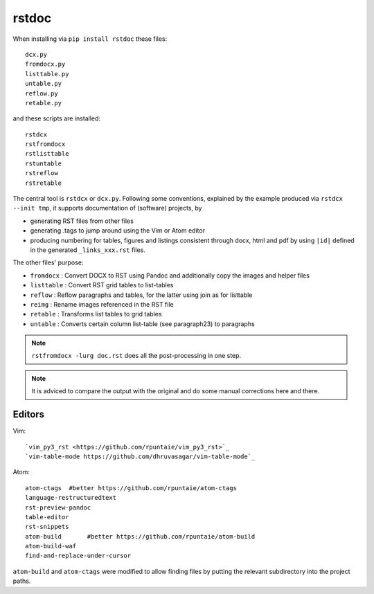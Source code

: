 rstdoc
======

When installing via ``pip install rstdoc`` these files::

  dcx.py
  fromdocx.py
  listtable.py
  untable.py
  reflow.py
  retable.py

and these scripts are installed::

  rstdcx
  rstfromdocx
  rstlisttable
  rstuntable
  rstreflow
  rstretable

The central tool is ``rstdcx`` or ``dcx.py``.
Following some conventions, 
explained by the example produced via ``rstdcx --init tmp``,
it supports documentation of (software) projects, by

- generating RST files from other files

- generating .tags to jump around using the Vim or Atom editor

- producing numbering for tables, figures and listings 
  consistent through docx, html and pdf by using ``|id|``
  defined in the generated ``_links_xxx.rst`` files.

The other files' purpose:

- ``fromdocx``  : Convert DOCX to RST using Pandoc and additionally copy the images and helper files 
- ``listtable`` : Convert RST grid tables to list-tables
- ``reflow``    : Reflow paragraphs and tables, for the latter using join as for listtable
- ``reimg``     : Rename images referenced in the RST file
- ``retable``   : Transforms list tables to grid tables
- ``untable``   : Converts certain column list-table (see paragraph23) to paragraphs

.. note::

   ``rstfromdocx -lurg doc.rst`` does all the post-processing in one step.

.. note::

   It is adviced to compare the output with the original and do some manual corrections here and there.


Editors
-------

Vim::

  `vim_py3_rst <https://github.com/rpuntaie/vim_py3_rst>`_ 
  `vim-table-mode https://github.com/dhruvasagar/vim-table-mode`_

Atom::

  atom-ctags  #better https://github.com/rpuntaie/atom-ctags
  language-restructuredtext
  rst-preview-pandoc
  table-editor
  rst-snippets
  atom-build       #better https://github.com/rpuntaie/atom-build
  atom-build-waf
  find-and-replace-under-cursor

``atom-build`` and ``atom-ctags`` were modified to allow finding files
by putting the relevant subdirectory into the project paths.


